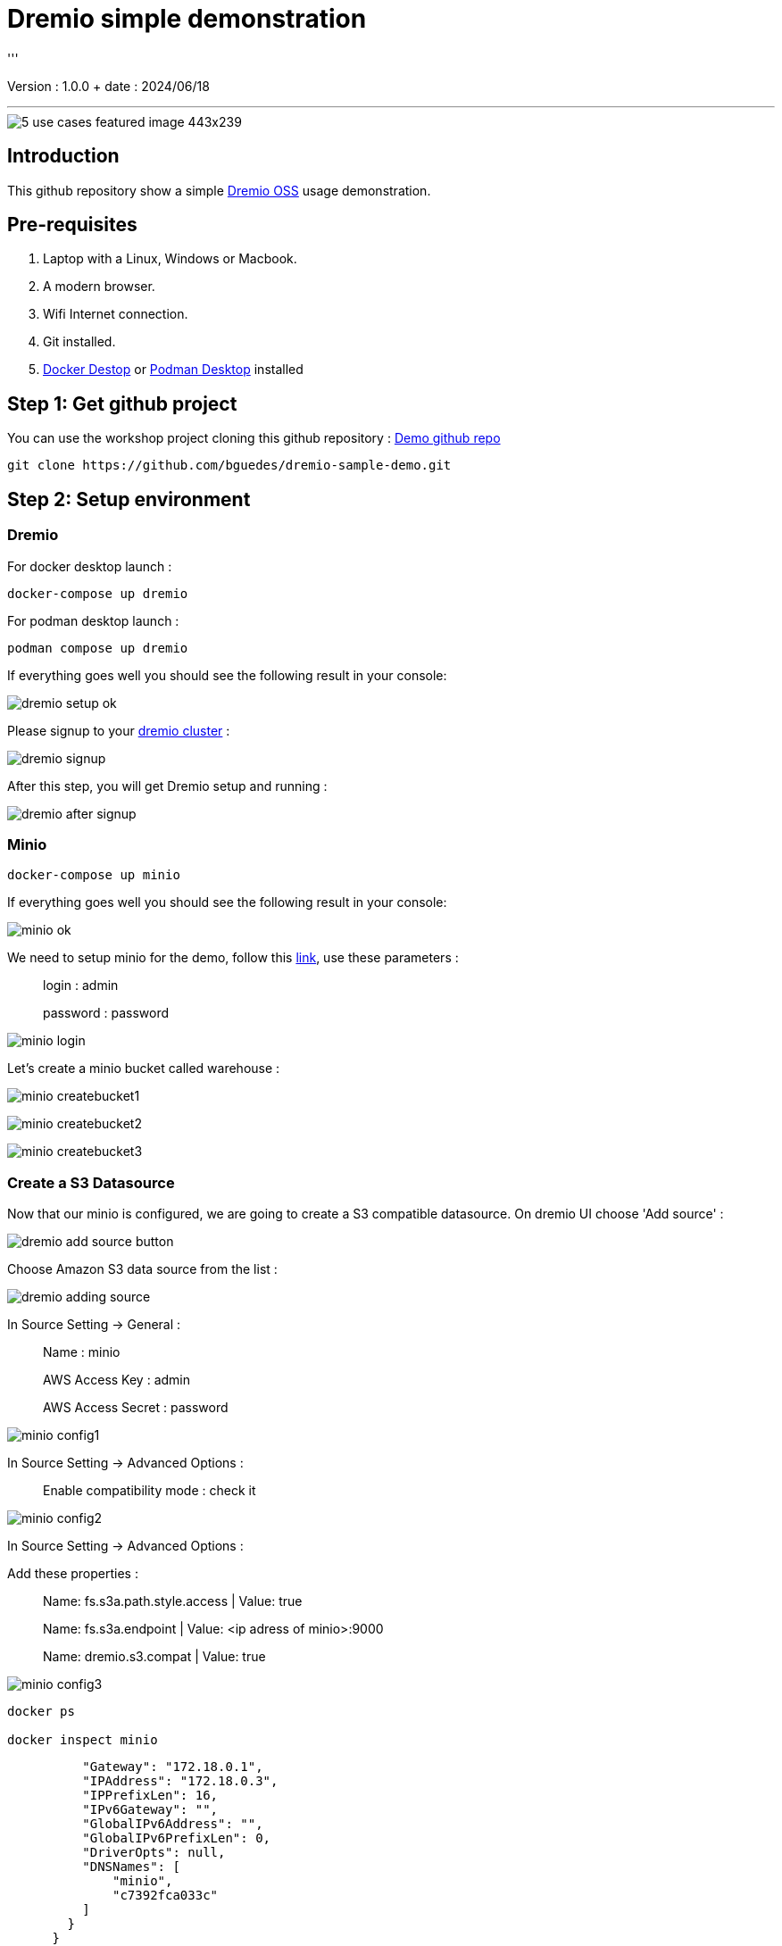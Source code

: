= Dremio simple demonstration
'''

Version : 1.0.0 + date : 2024/06/18 +

'''

image::https://www.dremio.com/wp-content/uploads/2023/08/5-use-cases-featured-image-443x239.png[]


== Introduction

This github repository show a simple https://github.com/dremio/dremio-oss[Dremio OSS] usage demonstration.

== Pre-requisites

. Laptop with a Linux, Windows or Macbook.
. A modern browser.
. Wifi Internet connection.
. Git installed.
. https://www.docker.com/products/docker-desktop/[Docker Destop] or https://podman-desktop.io/[Podman Desktop] installed

== Step 1: Get github project

{blank}

You can use the workshop project cloning this github repository : https://github.com/bguedes/dremio-sample-demo.git[Demo github repo]

[,console]
----
git clone https://github.com/bguedes/dremio-sample-demo.git
----

== Step 2: Setup environment

=== Dremio

For docker desktop launch :
[,console]
----
docker-compose up dremio
----

For podman desktop launch :
[,console]
----
podman compose up dremio
----


If everything goes well you should see the following result in your console:

image::images/dremio-setup-ok.png[]

{blank}

Please signup to your http://localhost:9047/signup[dremio cluster] :

image::images/dremio-signup.png[]

{blank}

After this step, you will get Dremio setup and running :

image::images/dremio-after-signup.png[]

=== Minio

[,console]
----
docker-compose up minio
----
{blank}

If everything goes well you should see the following result in your console:

image::images/minio-ok.png[]

{blank}

We need to setup minio for the demo, follow this http://localhost:9001/login[link], use these parameters :

____
login : admin
____
____
password : password
____

{blank}

image::images/minio-login.png[]

{blank}

Let's create a minio bucket called warehouse :

{blank}

image::images/minio-createbucket1.png[]

{blank}

image::images/minio-createbucket2.png[]

{blank}

image::images/minio-createbucket3.png[]

{blank}

=== Create a S3 Datasource

Now that our minio is configured, we are going to create a S3 compatible datasource.
On dremio UI choose 'Add source' :

image::images/dremio-add-source-button.png[]

Choose Amazon S3 data source from the list :

image::images/dremio-adding-source.png[]

In Source Setting -> General :

____
Name : minio
____
____
AWS Access Key : admin
____
____
AWS Access Secret : password
____



image::images/minio-config1.png[]

In Source Setting -> Advanced Options :
____
Enable compatibility mode : check it
____

image::images/minio-config2.png[]

In Source Setting -> Advanced Options :

Add these properties :

____
Name: fs.s3a.path.style.access | Value: true
____
____
Name: fs.s3a.endpoint | Value: <ip adress of minio>:9000
____
____
Name: dremio.s3.compat | Value: true
____

image::images/minio-config3.png[]

[,console]
----
docker ps

docker inspect minio
----

[,console]
----
          "Gateway": "172.18.0.1",
          "IPAddress": "172.18.0.3",
          "IPPrefixLen": 16,
          "IPv6Gateway": "",
          "GlobalIPv6Address": "",
          "GlobalIPv6PrefixLen": 0,
          "DriverOpts": null,
          "DNSNames": [
              "minio",
              "c7392fca033c"
          ]
        }
      }
    }
  }
]
----

